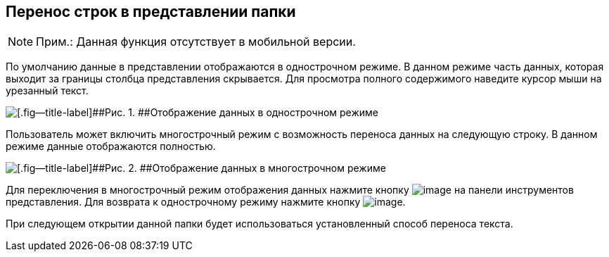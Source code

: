 
== Перенос строк в представлении папки

[NOTE]
====
[.note__title]#Прим.:# Данная функция отсутствует в мобильной версии.
====

По умолчанию данные в представлении отображаются в однострочном режиме. В данном режиме часть данных, которая выходит за границы столбца представления скрывается. Для просмотра полного содержимого наведите курсор мыши на урезанный текст.

image::viewarea_{dv}_folder_dots.png[[.fig--title-label]##Рис. 1. ##Отображение данных в однострочном режиме]

Пользователь может включить многострочный режим с возможность переноса данных на следующую строку. В данном режиме данные отображаются полностью.

image::viewarea_size.png[[.fig--title-label]##Рис. 2. ##Отображение данных в многострочном режиме]

Для переключения в многострочный режим отображения данных нажмите кнопку image:buttons/butt_grid_two_lines.png[image] на панели инструментов представления. Для возврата к однострочному режиму нажмите кнопку image:buttons/butt_grid_one_line.png[image].

При следующем открытии данной папки будет использоваться установленный способ переноса текста.

